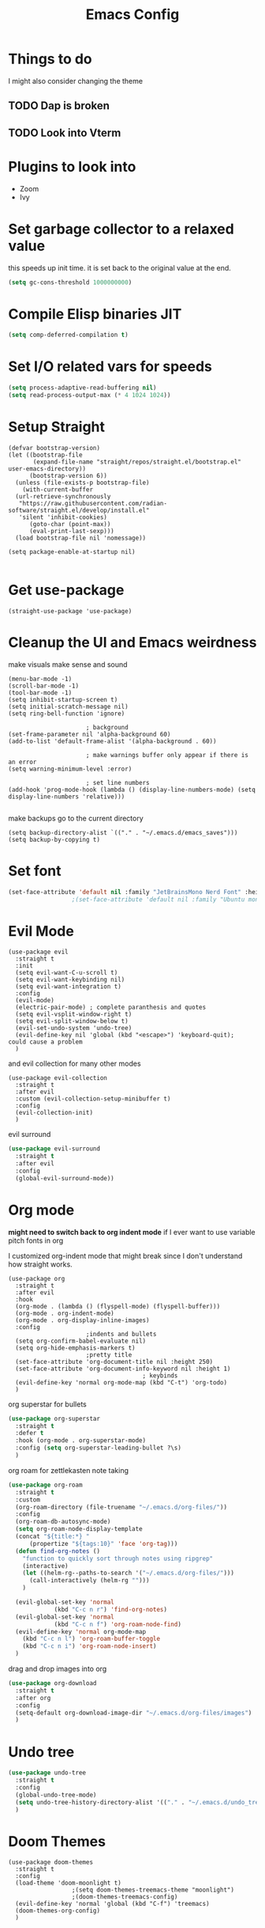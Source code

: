 #+title: Emacs Config
#+PROPERTY: header-args :tangle config.el :results none

* Things to do
I might also consider changing the theme
** TODO Dap is broken
** TODO Look into Vterm
    
* Plugins to look into
- Zoom
- Ivy

* Set garbage collector to a relaxed value
this speeds up init time.
it is set back to the original value at the end.

#+begin_src emacs-lisp :tangle yes
  (setq gc-cons-threshold 1000000000)
#+end_src

* Compile Elisp binaries JIT
#+begin_src emacs-lisp :tangle yes
  (setq comp-deferred-compilation t)
#+end_src

* Set I/O related vars for speeds
#+begin_src emacs-lisp :tangle yes
  (setq process-adaptive-read-buffering nil)
  (setq read-process-output-max (* 4 1024 1024))
#+end_src
  
* Setup Straight
#+begin_src elisp
  (defvar bootstrap-version)
  (let ((bootstrap-file
         (expand-file-name "straight/repos/straight.el/bootstrap.el" user-emacs-directory))
        (bootstrap-version 6))
    (unless (file-exists-p bootstrap-file)
      (with-current-buffer
  	(url-retrieve-synchronously
  	 "https://raw.githubusercontent.com/radian-software/straight.el/develop/install.el"
  	 'silent 'inhibit-cookies)
        (goto-char (point-max))
        (eval-print-last-sexp)))
    (load bootstrap-file nil 'nomessage))

  (setq package-enable-at-startup nil)

#+end_src

* Get use-package
#+begin_src elisp
  (straight-use-package 'use-package)
#+end_src

* Cleanup the UI and Emacs weirdness
make visuals make sense and sound

#+begin_src elisp
  (menu-bar-mode -1)
  (scroll-bar-mode -1)
  (tool-bar-mode -1)
  (setq inhibit-startup-screen t)
  (setq initial-scratch-message nil)
  (setq ring-bell-function 'ignore)

      					; background
  (set-frame-parameter nil 'alpha-background 60)
  (add-to-list 'default-frame-alist '(alpha-background . 60))

      					; make warnings buffer only appear if there is an error
  (setq warning-minimum-level :error)

      					; set line numbers
  (add-hook 'prog-mode-hook (lambda () (display-line-numbers-mode) (setq display-line-numbers 'relative)))

#+end_src

make backups go to the current directory

#+begin_src elisp
  (setq backup-directory-alist `(("." . "~/.emacs.d/emacs_saves")))
  (setq backup-by-copying t)
#+end_src

* Set font
#+begin_src emacs-lisp :tangle yes
  (set-face-attribute 'default nil :family "JetBrainsMono Nerd Font" :height 110)
  					;(set-face-attribute 'default nil :family "Ubuntu mono" :height 120)
#+end_src

* Evil Mode
#+begin_src elisp
  (use-package evil
    :straight t
    :init
    (setq evil-want-C-u-scroll t)
    (setq evil-want-keybinding nil)
    (setq evil-want-integration t)
    :config
    (evil-mode)
    (electric-pair-mode) ; complete paranthesis and quotes
    (setq evil-vsplit-window-right t)
    (setq evil-split-window-below t)
    (evil-set-undo-system 'undo-tree)
    (evil-define-key nil 'global (kbd "<escape>") 'keyboard-quit);  could cause a problem
    )
#+end_src

and evil collection for many other modes

#+begin_src elisp
  (use-package evil-collection
    :straight t
    :after evil
    :custom (evil-collection-setup-minibuffer t)
    :config
    (evil-collection-init)
    )
#+end_src

evil surround

#+begin_src emacs-lisp :tangle yes
  (use-package evil-surround
    :straight t 
    :after evil
    :config
    (global-evil-surround-mode))
#+end_src

* Org mode
*might need to switch back to org indent mode*
if I ever want to use variable pitch fonts in org

I customized org-indent mode that might break since I don't
understand how straight works.
  
#+begin_src elisp
  (use-package org
    :straight t
    :after evil
    :hook
    (org-mode . (lambda () (flyspell-mode) (flyspell-buffer)))
    (org-mode . org-indent-mode)
    (org-mode . org-display-inline-images)
    :config
      					;indents and bullets
    (setq org-confirm-babel-evaluate nil)
    (setq org-hide-emphasis-markers t)
      					;pretty title
    (set-face-attribute 'org-document-title nil :height 250)  
    (set-face-attribute 'org-document-info-keyword nil :height 1)
    					  				; keybinds
    (evil-define-key 'normal org-mode-map (kbd "C-t") 'org-todo)
    )
#+end_src

org superstar for bullets

#+begin_src emacs-lisp :tangle yes
  (use-package org-superstar
    :straight t
    :defer t
    :hook (org-mode . org-superstar-mode)
    :config (setq org-superstar-leading-bullet ?\s)
    )
#+end_src

org roam for zettlekasten note taking
  
#+begin_src emacs-lisp :tangle yes
  (use-package org-roam
    :straight t
    :custom
    (org-roam-directory (file-truename "~/.emacs.d/org-files/"))
    :config
    (org-roam-db-autosync-mode)
    (setq org-roam-node-display-template
  	(concat "${title:*} "
  		(propertize "${tags:10}" 'face 'org-tag)))
    (defun find-org-notes ()
      "function to quickly sort through notes using ripgrep"
      (interactive)
      (let ((helm-rg--paths-to-search '("~/.emacs.d/org-files/")))
        (call-interactively (helm-rg "")))
      )

    (evil-global-set-key 'normal 
  		       (kbd "C-c n r") 'find-org-notes)
    (evil-global-set-key 'normal 
  		       (kbd "C-c n f") 'org-roam-node-find)
    (evil-define-key 'normal org-mode-map
      (kbd "C-c n l") 'org-roam-buffer-toggle
      (kbd "C-c n i") 'org-roam-node-insert)
    )
#+end_src

drag and drop images into org

#+begin_src emacs-lisp :tangle yes
  (use-package org-download
    :straight t
    :after org
    :config 
    (setq-default org-download-image-dir "~/.emacs.d/org-files/images")
    )
#+end_src

* Undo tree
#+begin_src emacs-lisp :tangle yes
  (use-package undo-tree
    :straight t
    :config
    (global-undo-tree-mode)
    (setq undo-tree-history-directory-alist '(("." . "~/.emacs.d/undo_tree_files")))
    )
#+end_src

* Doom Themes
#+begin_src elisp
  (use-package doom-themes
    :straight t
    :config
    (load-theme 'doom-moonlight t)
  					;(setq doom-themes-treemacs-theme "moonlight")
  					;(doom-themes-treemacs-config)
    (evil-define-key 'normal 'global (kbd "C-f") 'treemacs)
    (doom-themes-org-config)
    )
#+end_src

* Doom modeline
#+begin_src elisp
  (use-package doom-modeline
    :straight t
    :config
    (doom-modeline-mode)
    (display-time)
    (display-battery-mode)
    (setq doom-modeline-battery t)
    (setq doom-modeline-time t)
    )
#+end_src

* All the icons
#+begin_src elisp
  (use-package all-the-icons
    :straight t)
#+end_src

* Setup Solaire
Make unimportant buffers darker
#+begin_src elisp
  (use-package solaire-mode
    :straight t
    :config
    (solaire-global-mode t)
    (push '(treemacs-window-background-face . solaire-default-face) solaire-mode-remap-alist)
    (push '(treemacs-hl-line-face . solaire-hl-line-face) solaire-mode-remap-alist)
    )
#+end_src

* LSP-mode
#+begin_src elisp
  (use-package lsp-mode
    :straight t
    :defer t
    :after evil
    :config
    (setq lsp-inlay-hint-enable t)
    (setq lsp-rust-analyzer-inlay-hints-mode t)
    (setq lsp-rust-analyzer-server-display-hints t)
    (setq lsp-rust-analyzer-display-chaining-hints t)
    (setq lsp-rust-analyzer-display-parameter-hints t)
    (setq lsp-modeline-diagnostics-scope :workspace)
    ;(evil-define-key 'normal 'prog-mode-map (kbd "<f2>") 'lsp-rename)
    (evil-define-key 'normal 'lsp-mode-map (kbd "<f2>") 'lsp-rename)
    (evil-define-key 'normal 'lsp-mode-map (kbd "M-<return>") 'lsp-execute-code-action)
    )

  (use-package lsp-ui
    :straight t
    :after lsp-mode
    :defer t
    :config
    (setq lsp-ui-doc-enable t)
    (setq lsp-ui-doc-show-with-cursor t)
    (setq lsp-ui-sideline-enable nil)
    (setq lsp-ui-doc-delay 1.5)
    )

#+end_src

* Company mode
#+begin_src elisp
  (use-package company
    :straight t
    :defer t
    :hook (emacs-lisp-mode . company-mode)
    :config
    (global-company-mode)
    (setq company-minimum-prefix-length 1)
    (setq company-idle-delay 0.1)
    ) 
#+end_src

* DAP debug
_inactive_
deugger for emacs that works with LSP mode
  
#+begin_src emacs-lisp :tangle no
  (use-package exec-path-from-shell
    :straight t
    :init (exec-path-from-shell-initialize))

  					;(require 'dap-gdb-lldb)

  (use-package dap-mode
    :straight t
    :after lsp-mode
    :config
    (require 'dap-gdb-lldb)
    (dap-gdb-lldb-setup)
    (dap-register-debug-template
     "Rust POGGGG"
     (list :type "lldb"
           :request "launch"
           :name "GDB::Run"
        	 :gdbpath "rust-lldb"
           :target nil
           :cwd nil))
    )

#+end_src

* Rustic for rust
#+begin_src elisp
  (use-package rustic
    :straight t
    :defer t
    )
#+end_src

* Flycheck
linter
#+begin_src emacs-lisp :tangle yes
  (use-package flycheck
    :straight t
    :hook (emacs-lisp-mode . flycheck-mode))
#+end_src

* Helm
#+begin_src elisp
  (use-package helm
    :straight t
    :after evil
    :config
    (helm-mode)
    (setq helm-split-window-in-side-p t)
    (setq helm-move-to-line-cycle-in-source nil)
    (evil-define-key nil 'global (kbd "M-x") 'helm-M-x)
    (evil-define-key 'normal 'global
      (kbd "C-b") 'helm-mini
      (kbd "S-C-b") 'helm-bookmarks
      (kbd "C-x C-f") 'helm-find-files)
    (evil-define-key nil helm-map
      (kbd "<tab>")  'helm-execute-persistent-action
      (kbd "<C-backspace>")  'backward-kill-word
      (kbd "<escape>")  'helm-keyboard-quit)
    )
#+end_src

Make helm appear in the bottom

#+begin_src emacs-lisp :tangle yes
  (use-package shackle
    :straight t
    :config
    (shackle-mode)
    (setq shackle-rules '(("\\`\\*helm.*?\\*\\'" :regexp t :align t :ratio 0.4)))
    )
#+end_src

helm for LSP
#+begin_src elisp
  (use-package helm-lsp
    :defer t
    :straight t)
#+end_src

Ripgrep with helm

#+begin_src elisp
  (use-package helm-rg
    :defer t
    :straight t)
#+end_src

Helm with projectile

#+begin_src elisp
  (use-package helm-projectile
    :after projectile
    :straight t
    :config
    (define-key evil-normal-state-map (kbd "S-C-P") 'helm-projectile-rg)
    )
#+end_src

* Yasnippet (snippet engine)
#+begin_src elisp
  (use-package yasnippet
    :straight t
    :config
    (yas-global-mode)
    )

  (use-package yasnippet-snippets
    :straight t
    :defer t)
#+end_src

* Treemacs
#+begin_src elisp
  (use-package treemacs
    :defer t
    :straight t
    :config
    (setq treemacs-width 30)
    )

  (use-package treemacs-evil
    :after treemacs
    :straight t)

  (use-package treemacs-nerd-icons
    :straight t
    :config 
    (treemacs-load-theme "nerd-icons")
    )
  
  (use-package lsp-treemacs
    :straight t
    :after lsp-mode
    )
#+end_src

* Projectile
#+begin_src emacs-lisp 
  (use-package projectile
    :straight t
    :after evil
    :config
    (evil-global-set-key 'normal (kbd "C-p") 'helm-projectile)
    )
#+end_src

Setup projectile for treemacs

#+begin_src emacs-lisp 
  (use-package treemacs-projectile
    :straight t
    :defer t)
#+end_src

* Emacs startup profilier ESUP
#+begin_src elisp
  (use-package esup
    :straight t
    :init
    (setq esup-depth 0))
#+end_src

* Eyeborwse
Multiple emacs "windows"

#+begin_src emacs-lisp :tangle yes
  (use-package eyebrowse
    :straight t
    :config
    (eyebrowse-mode)
    (eyebrowse-setup-opinionated-keys)
    )
#+end_src

* Magit
#+begin_src emacs-lisp :tangle yes
  (use-package magit
    :straight t
    :defer t)
#+end_src

* Olivetti 
Center the screen with org mode for a nicer writing experience
#+begin_src emacs-lisp :tangle yes
  (use-package olivetti
    :straight t
    :defer t
    :hook
    (org-mode . (lambda () (olivetti-mode) (olivetti-set-width 120)))
    (dashboard-mode . (lambda () (olivetti-mode) (olivetti-set-width 150)))
    )
#+end_src

* Emacs custom dashboard
#+begin_src emacs-lisp :tangle yes
  (use-package dashboard
    :straight t
    :config
    (dashboard-setup-startup-hook)
    (setq initial-buffer-choice 'dashboard-open)
    (setq dashboard-image-banner-max-width 200)
    (setq dashboard-startup-banner "~/.emacs.d/Icon_Emacs.webp")
    (setq dashboard-display-icons-p t)
    (setq dashboard-icon-type 'nerd-icons)
    (setq dashboard-set-file-icons t)
    )
#+end_src

* Bug hunter
It's hard to debug emacs so this is pretty nice
#+begin_src elisp
  (use-package bug-hunter
    :straight t
    :defer t)
#+end_src

* Which key
Display keybinds
#+begin_src elisp
  (use-package which-key
    :straight t
    :config
    (which-key-mode))
#+end_src

* EAT terminal emulator
#+begin_src emacs-lisp :tangle yes
  (defun kill-buffer-and-delete-window-if-last ()
    (kill-buffer)
    (if (not (= 1 (length (window-list))))
        (delete-window))
    )

  (use-package eat
    :straight (eat :type git
                   :host codeberg
                   :repo "akib/emacs-eat"
                   :files ("*.el" ("term" "term/*.el") "*.texi"
                           "*.ti" ("terminfo/e" "terminfo/e/*")
                           ("terminfo/65" "terminfo/65/*")
                           ("integration" "integration/*")
                           (:exclude ".dir-locals.el" "*-tests.el")))
    :config
    (add-hook 'eat--char-mode-hook 'turn-off-evil-mode)
    (add-hook 'eat--semi-char-mode-hook 'turn-on-evil-mode)
    (add-hook 'eat-exit-hook (lambda (val) (turn-on-evil-mode) (kill-buffer-and-delete-window-if-last)))
    (evil-define-key nil eat-semi-char-mode-map (kbd "M-<return>") 'eat-char-mode)
    (setq eat-enable-directory-tracking t)
    )

#+end_src
  
* Dired
#+begin_src emacs-lisp :tangle yes
  (use-package dired
    :straight nil
    :defer t
    :after evil-collection
    :custom
    (dired-listing-switches "-lagho --group-directories-first")
    (setq dired-dwim-target t)
    :config
    (evil-collection-define-key 'normal 'dired-mode-map
      "h" 'dired-up-directory
      "l" 'dired-find-file
      "q" 'kill-buffer-and-window
      "gh" 'go-home))

  (defun go-home () (interactive)
         (find-alternate-file "~/"))

  					;    (use-package dired-single
  					;      :straight t
  					;      :after dired
  					;      :config (evil-collection-define-key 'normal 'dired-mode-map
  					;                "h" 'dired-single-up-directory
  					;                "l" 'dired-single-buffer)

  (use-package nerd-icons-dired
    :straight t
    :after dired
    :hook (dired-mode . nerd-icons-dired-mode)
    )

  (use-package dired-hide-dotfiles
    :straight t
    :after dired
    :config
    (evil-collection-define-key 'normal 'dired-mode-map
      "H" 'dired-hide-dotfiles-mode))
#+end_src

* Reset garbage collector default value 
#+begin_src elisp
  (setq garbage-collection-messages t) ; for debugging gc
  (setq gc-cons-threshold 8000000) 
  ; default (setq gc-cons-threshold 800000)
#+end_src

